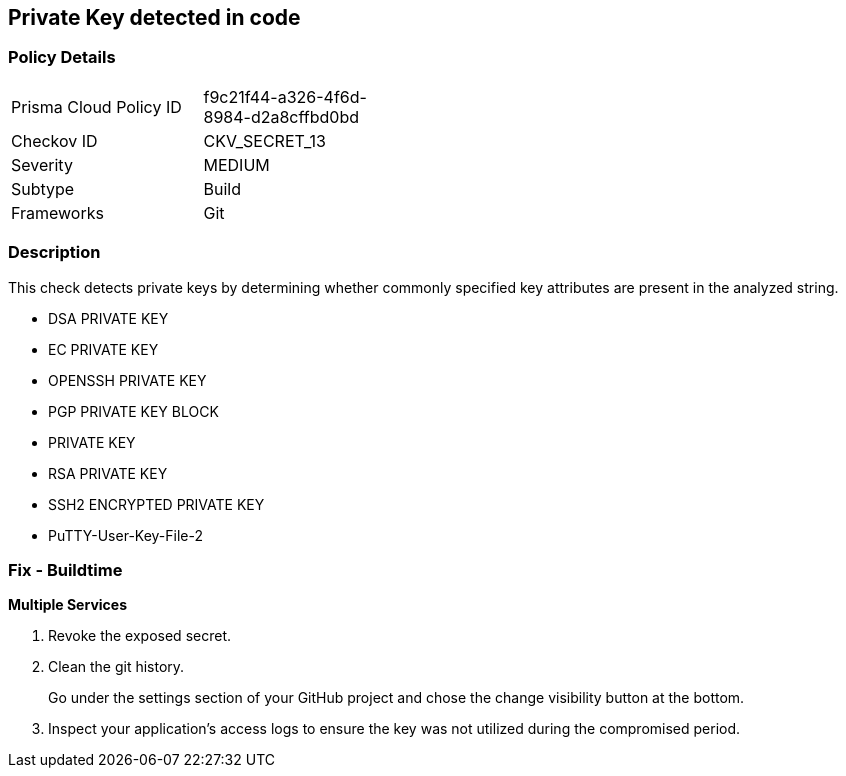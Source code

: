 == Private Key detected in code


=== Policy Details 

[width=45%]
[cols="1,1"]
|=== 
|Prisma Cloud Policy ID 
| f9c21f44-a326-4f6d-8984-d2a8cffbd0bd

|Checkov ID 
|CKV_SECRET_13

|Severity
|MEDIUM

|Subtype
|Build

|Frameworks
|Git

|=== 



=== Description 


This check detects private keys by determining whether commonly specified key attributes are present in the analyzed string.

* DSA PRIVATE KEY
* EC PRIVATE KEY
* OPENSSH PRIVATE KEY
* PGP PRIVATE KEY BLOCK
* PRIVATE KEY
* RSA PRIVATE KEY
* SSH2 ENCRYPTED PRIVATE KEY
* PuTTY-User-Key-File-2


=== Fix - Buildtime


*Multiple Services* 



.  Revoke the exposed secret.

.  Clean the git history.
+
Go under the settings section of your GitHub project and chose the change visibility button at the bottom.

.  Inspect your application's access logs to ensure the key was not utilized during the compromised period.
